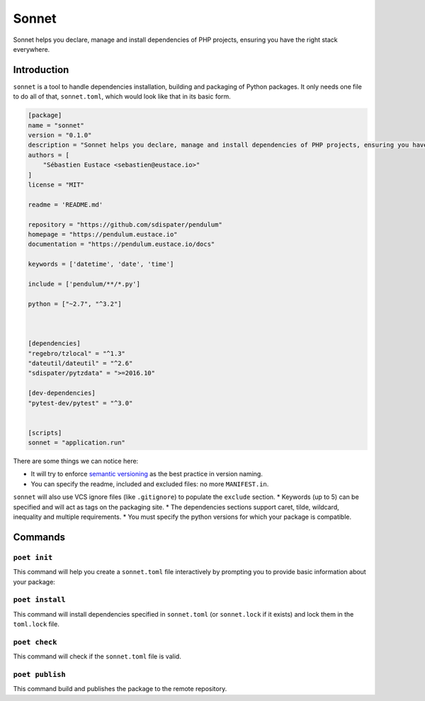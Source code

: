 Sonnet
======

Sonnet helps you declare, manage and install dependencies of PHP projects, ensuring you have the right stack everywhere.


Introduction
------------

``sonnet`` is a tool to handle dependencies installation, building and packaging of Python packages.
It only needs one file to do all of that, ``sonnet.toml``, which would look like that in its basic form.

.. code-block:: toml

    [package]
    name = "sonnet"
    version = "0.1.0"
    description = "Sonnet helps you declare, manage and install dependencies of PHP projects, ensuring you have the right stack everywhere."
    authors = [
        "Sébastien Eustace <sebastien@eustace.io>"
    ]
    license = "MIT"

    readme = 'README.md'

    repository = "https://github.com/sdispater/pendulum"
    homepage = "https://pendulum.eustace.io"
    documentation = "https://pendulum.eustace.io/docs"

    keywords = ['datetime', 'date', 'time']

    include = ['pendulum/**/*.py']

    python = ["~2.7", "^3.2"]



    [dependencies]
    "regebro/tzlocal" = "^1.3"
    "dateutil/dateutil" = "^2.6"
    "sdispater/pytzdata" = ">=2016.10"

    [dev-dependencies]
    "pytest-dev/pytest" = "^3.0"


    [scripts]
    sonnet = "application.run"


There are some things we can notice here:

* It will try to enforce `semantic versioning <http://semver.org>`_ as the best practice in version naming.
* You can specify the readme, included and excluded files: no more ``MANIFEST.in``.
``sonnet`` will also use VCS ignore files (like ``.gitignore``) to populate the ``exclude`` section.
* Keywords (up to 5) can be specified and will act as tags on the packaging site.
* The dependencies sections support caret, tilde, wildcard, inequality and multiple requirements.
* You must specify the python versions for which your package is compatible.


Commands
--------


``poet init``
~~~~~~~~~~~~~

This command will help you create a ``sonnet.toml`` file interactively
by prompting you to provide basic information about your package:


``poet install``
~~~~~~~~~~~~~~~~

This command will install dependencies specified in ``sonnet.toml`` (or ``sonnet.lock`` if it exists)
and lock them in the ``toml.lock`` file.


``poet check``
~~~~~~~~~~~~~~

This command will check if the ``sonnet.toml`` file is valid.


``poet publish``
~~~~~~~~~~~~~~~~

This command build and publishes the package to the remote repository.
